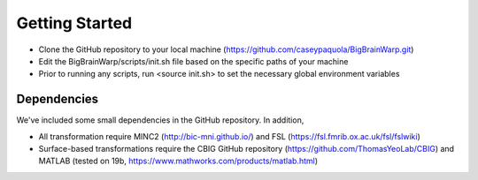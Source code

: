 Getting Started
==================

* Clone the GitHub repository to your local machine (https://github.com/caseypaquola/BigBrainWarp.git)
* Edit the BigBrainWarp/scripts/init.sh file based on the specific paths of your machine
* Prior to running any scripts, run <source init.sh> to set the necessary global environment variables


Dependencies
**************

We've included some small dependencies in the GitHub repository. In addition, 

* All transformation require MINC2 (http://bic-mni.github.io/) and FSL (https://fsl.fmrib.ox.ac.uk/fsl/fslwiki)
* Surface-based transformations require the CBIG GitHub repository (https://github.com/ThomasYeoLab/CBIG) and MATLAB (tested on 19b, https://www.mathworks.com/products/matlab.html)
